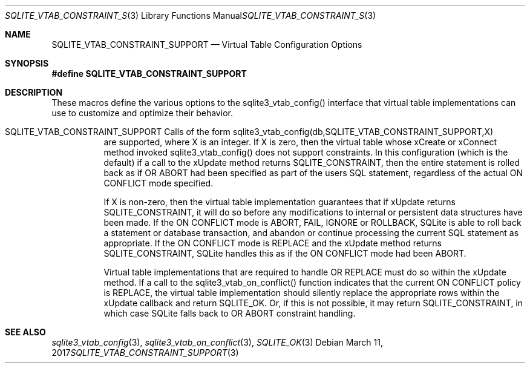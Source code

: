.Dd March 11, 2017
.Dt SQLITE_VTAB_CONSTRAINT_SUPPORT 3
.Os
.Sh NAME
.Nm SQLITE_VTAB_CONSTRAINT_SUPPORT
.Nd Virtual Table Configuration Options
.Sh SYNOPSIS
.Fd #define SQLITE_VTAB_CONSTRAINT_SUPPORT
.Sh DESCRIPTION
These macros define the various options to the sqlite3_vtab_config()
interface that virtual table implementations can use to
customize and optimize their behavior.
.Bl -tag -width Ds
.It SQLITE_VTAB_CONSTRAINT_SUPPORT Calls of the form sqlite3_vtab_config(db,SQLITE_VTAB_CONSTRAINT_SUPPORT,X)
are supported, where X is an integer.
If X is zero, then the virtual table whose xCreate
or xConnect method invoked sqlite3_vtab_config()
does not support constraints.
In this configuration (which is the default) if a call to the xUpdate
method returns SQLITE_CONSTRAINT, then the entire
statement is rolled back as if  OR ABORT had been specified
as part of the users SQL statement, regardless of the actual ON CONFLICT
mode specified.
.Pp
If X is non-zero, then the virtual table implementation guarantees
that if xUpdate returns SQLITE_CONSTRAINT,
it will do so before any modifications to internal or persistent data
structures have been made.
If the ON CONFLICT mode is ABORT, FAIL, IGNORE or ROLLBACK,
SQLite is able to roll back a statement or database transaction, and
abandon or continue processing the current SQL statement as appropriate.
If the ON CONFLICT mode is REPLACE and the xUpdate method returns
SQLITE_CONSTRAINT, SQLite handles this as if the ON
CONFLICT mode had been ABORT.
.Pp
Virtual table implementations that are required to handle OR REPLACE
must do so within the xUpdate method.
If a call to the sqlite3_vtab_on_conflict()
function indicates that the current ON CONFLICT policy is REPLACE,
the virtual table implementation should silently replace the appropriate
rows within the xUpdate callback and return SQLITE_OK.
Or, if this is not possible, it may return SQLITE_CONSTRAINT, in which
case SQLite falls back to OR ABORT constraint handling.
.El
.Pp
.Sh SEE ALSO
.Xr sqlite3_vtab_config 3 ,
.Xr sqlite3_vtab_on_conflict 3 ,
.Xr SQLITE_OK 3
